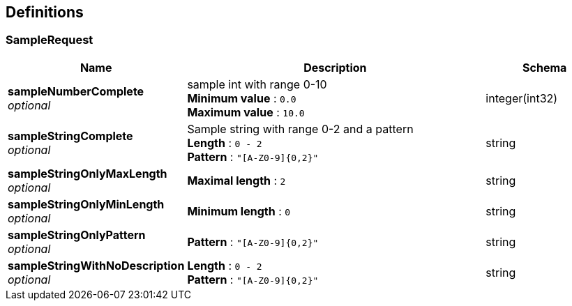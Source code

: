 
[[_definitions]]
== Definitions

[[_samplerequest]]
=== SampleRequest

[options="header", cols=".^3,.^11,.^4"]
|===
|Name|Description|Schema
|*sampleNumberComplete* +
_optional_|sample int with range 0-10 +
*Minimum value* : `0.0` +
*Maximum value* : `10.0`|integer(int32)
|*sampleStringComplete* +
_optional_|Sample string with range 0-2 and a pattern +
*Length* : `0 - 2` +
*Pattern* : `"[A-Z0-9]{0,2}"`|string
|*sampleStringOnlyMaxLength* +
_optional_|*Maximal length* : `2`|string
|*sampleStringOnlyMinLength* +
_optional_|*Minimum length* : `0`|string
|*sampleStringOnlyPattern* +
_optional_|*Pattern* : `"[A-Z0-9]{0,2}"`|string
|*sampleStringWithNoDescription* +
_optional_|*Length* : `0 - 2` +
*Pattern* : `"[A-Z0-9]{0,2}"`|string
|===



